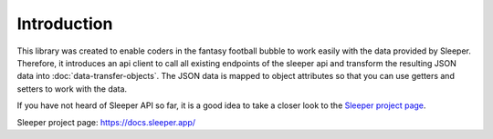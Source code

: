 ############
Introduction
############

This library was created to enable coders in the fantasy football bubble to work easily with the data provided by Sleeper. Therefore, it introduces an api client to call all existing endpoints of the sleeper api and transform the resulting JSON data into :doc:`data-transfer-objects`. The JSON data is mapped to object attributes so that you can use getters and setters to work with the data.

If you have not heard of Sleeper API so far, it is a good idea to take a closer look to the `Sleeper project page`_.

_`Sleeper project page`: https://docs.sleeper.app/
